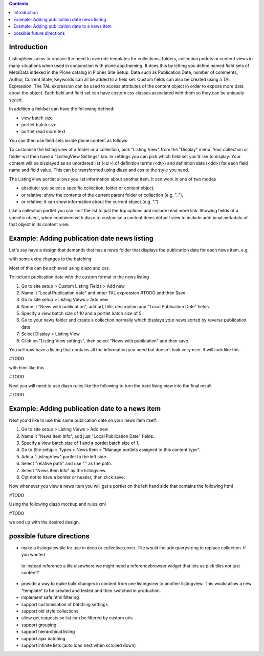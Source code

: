 .. contents::

Introduction
============

ListingViews aims to replace the need to override templates for collections, folders, collection porlets or content
views in many situations when used in conjunction with plone.app.theming. 
It does this by letting you define named field sets of MetaData indexed in the Plone catalog in Plones Site Setup.
Data such as Publication Date, number of comments, Author, Current State, Keywords can all be added to a field set. 
Custom fields can also be created using a TAL Expression. The TAL expression can be used to access attributes 
of the content object in order to expose more data about the object. Each field and field set can have custom css classes
associated with them so they can be uniquely styled.

In addition a fieldset can have the following defined:

- view batch size
- portlet batch size
- portlet read more text


You can then use field sets inside plone content as follows:

To customise the listing view of a folder or a collection, pick "Listing View" from the "Display" menu. Your collection
or folder will then have a "ListingView Settings" tab. In settings you can pick which field set you'd like to display.
Your content will be displayed as an unordered list (<ul>) of definition terms (<dt>) and definition data (<dd>) for 
each field name and field value. This can be transformed using diazo and css to the style you need.

The ListingView portlet allows you list information about another item. It can work in one of two modes

- absolute: you select a specific collection, folder or content object, 
- or relative: show the contents of the current parent folder or collection (e.g. ".."),
- or relative: it can show information about the current object.(e.g. ".")

Like a collection portlet you can limit the list to just the top options and include read more link. Showing fields
of a specific object, when combined with diazo to customise a content items default view to include additional metadata
of that object in its content view.

Example: Adding publication date news listing
=============================================

Let's say have a design that demands that has a news folder that displays the publication date for each news item.
e.g.

.. image:: docs/listingtop.png

with some extra changes to the batching

.. image:: docs/listingbottom.png

Most of this can be achieved using diazo and css.

To include publication date with the custom format in the news listing

1. Go to site setup > Custom Listing Fields > Add new
2. Name it "Local Publication date" and enter TAL expression #TODO and then Save.
3. Go to site setup > Listing Views > Add new
4. Name it "News with publication", add url, title, description and "Local Publication Date" fields.
5. Specify a view batch size of 10 and a portlet batch size of 5.
6. Go to your news folder and create a collection normally which displays your news sorted by reverse publication date
7. Select Display > Listing View.
8. Click on "Listing View settings", then select "News with publication" and then save.

You will now have a listing that contains all the information you need but doesn't look very nice. It will look
like this

#TODO

with html like this

#TODO

Next you will need to use diazo rules like the following to turn the bare lising view into the final result

#TODO

Example: Adding publication date to a news item
===============================================

Next you'd like to use this same publication date on your news item itself.

.. image:: docs/newsitemtop.png

1. Go to site setup > Listing Views > Add new
2. Name it "News Item Info", add just "Local Publication Date" fields.
3. Specify a view batch size of 1 and a portlet batch size of 1.
4. Go to Site setup > Types > News Item > "Manage portlets assigned to this content type".
5. Add a "ListingView" portlet to the left side.
6. Select "relative path" and use "." as the path.
7. Select "News Item Info" as the listingview.
8. Opt not to have a border or header, then click save.

Now whenever you view a news item you will get a portlet on the left hand side that contains the following html

#TODO

Using the following diazo mockup and rules.xml

#TODO

we end up with the desired design.


possible future directions
==========================
- make a listingview tile for use in deco or collective.cover. Tile would include querystring to replace collection. If you wanted
 to instead reference a tile elsewhere we might need a referencebrowser widget that lets us pick tiles not just content?
- provide a way to make bulk changes in content from one listingview to another listingview. This would allow a new "template" to be
  created and tested and then switched in production.
- implement safe html filtering
- support customisation of batching settings
- support old style collections
- allow get requests so list can be filtered by custom urls
- support grouping
- support hierarchical listing
- support ajax batching
- support infinite lists (auto load next when scrolled down)
